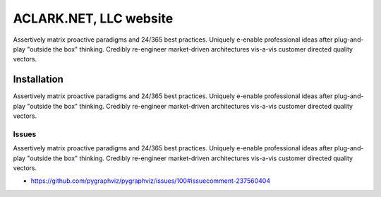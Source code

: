 ACLARK.NET, LLC website
================================================================================

.. image:: screenshot.png

Assertively matrix proactive paradigms and 24/365 best practices. Uniquely e-enable professional ideas after plug-and-play "outside the box" thinking. Credibly re-engineer market-driven architectures vis-a-vis customer directed quality vectors. 

Installation
------------

Assertively matrix proactive paradigms and 24/365 best practices. Uniquely e-enable professional ideas after plug-and-play "outside the box" thinking. Credibly re-engineer market-driven architectures vis-a-vis customer directed quality vectors. 

Issues
~~~~~~

Assertively matrix proactive paradigms and 24/365 best practices. Uniquely e-enable professional ideas after plug-and-play "outside the box" thinking. Credibly re-engineer market-driven architectures vis-a-vis customer directed quality vectors. 

- https://github.com/pygraphviz/pygraphviz/issues/100#issuecomment-237560404
